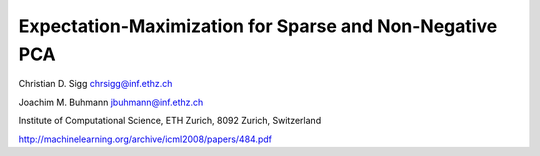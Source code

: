Expectation-Maximization for Sparse and Non-Negative PCA
========================================================

Christian D. Sigg chrsigg@inf.ethz.ch

Joachim M. Buhmann jbuhmann@inf.ethz.ch

Institute of Computational Science, ETH Zurich, 8092 Zurich, Switzerland

http://machinelearning.org/archive/icml2008/papers/484.pdf


